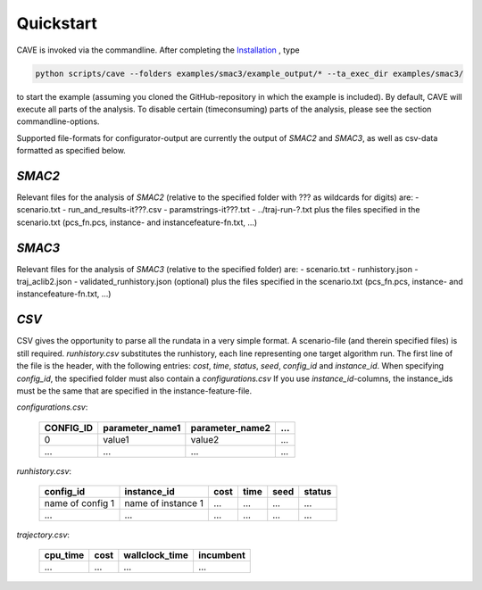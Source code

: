Quickstart
----------
CAVE is invoked via the commandline. After completing the
`Installation <installation.html>`_ , type

.. code-block:: bash

    python scripts/cave --folders examples/smac3/example_output/* --ta_exec_dir examples/smac3/

to start the example (assuming you
cloned the GitHub-repository in which the example is included). By default, CAVE
will execute all parts of the analysis. To disable certain (timeconsuming) parts
of the analysis, please see the section commandline-options.

Supported file-formats for configurator-output are currently the output of
*SMAC2* and *SMAC3*, as well as csv-data formatted as specified below.

*SMAC2*
=======
Relevant files for the analysis of *SMAC2* (relative to the specified
folder with ??? as wildcards for digits) are:
- scenario.txt
- run_and_results-it???.csv
- paramstrings-it???.txt
- ../traj-run-?.txt
plus the files specified in the scenario.txt (pcs_fn.pcs, instance- and
instancefeature-fn.txt, ...)

*SMAC3*
=======
Relevant files for the analysis of *SMAC3* (relative to the specified
folder) are:
- scenario.txt
- runhistory.json
- traj_aclib2.json
- validated_runhistory.json (optional)
plus the files specified in the scenario.txt (pcs_fn.pcs, instance- and
instancefeature-fn.txt, ...)

*CSV*
=====
CSV gives the opportunity to parse all the rundata in a very simple
format. A scenario-file (and therein specified files) is still required.
`runhistory.csv` substitutes the runhistory, each line representing one target
algorithm run. The first line of the file is the header, with the following
entries: `cost`, `time`, `status`, `seed`, `config_id` and `instance_id`.
When specifying `config_id`, the specified folder must
also contain a `configurations.csv`
If you use `instance_id`-columns, the instance_ids must be the same
that are specified in the instance-feature-file.

`configurations.csv`:

    +-----------+-----------------+-----------------+-----+
    | CONFIG_ID | parameter_name1 | parameter_name2 | ... |
    +===========+=================+=================+=====+
    | 0         | value1          | value2          | ... |
    +-----------+-----------------+-----------------+-----+
    | ...       | ...             | ...             | ... |
    +-----------+-----------------+-----------------+-----+

`runhistory.csv`:

    +--------------------+--------------------+------+------+------+--------+
    |      config_id     |  instance_id       | cost | time | seed | status |
    +====================+====================+======+======+======+========+
    | name of config 1   | name of instance 1 | ...  |  ... | ...  |  ...   |
    +--------------------+--------------------+------+------+------+--------+
    |         ...        |          ...       | ...  |  ... | ...  |  ...   |
    +--------------------+--------------------+------+------+------+--------+

`trajectory.csv`:

    +----------+------+----------------+-----------+
    | cpu_time | cost | wallclock_time | incumbent |
    +==========+======+================+===========+
    | ...      | ...  | ...            | ...       |
    +----------+------+----------------+-----------+
